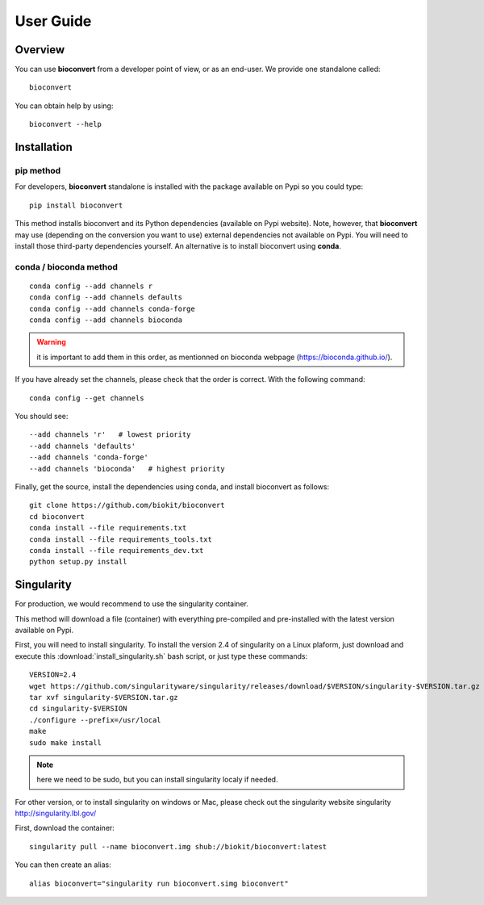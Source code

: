 User Guide
============

Overview
------------

You can use **bioconvert** from a developer point of view, or as an end-user.
We provide one standalone called::

    bioconvert

You can obtain help by using::

    bioconvert --help


Installation
-------------

pip method
~~~~~~~~~~~~~
For developers, **bioconvert** standalone is installed with the package available on Pypi so you could type::

    pip install bioconvert 

This method installs bioconvert and its Python dependencies (available on Pypi website). Note, however, that **bioconvert** may use (depending on the conversion you want to use) external dependencies not available on Pypi. You will need to install those third-party dependencies yourself. An alternative is to install bioconvert using **conda**. 

conda / bioconda method
~~~~~~~~~~~~~~~~~~~~~~~~~

::

    conda config --add channels r
    conda config --add channels defaults
    conda config --add channels conda-forge
    conda config --add channels bioconda

.. warning:: it is important to add them in this order, as mentionned on bioconda webpage    (https://bioconda.github.io/).

If you have already set the channels, please check that the order is correct.
With the following command::

    conda config --get channels

You should see::

    --add channels 'r'   # lowest priority
    --add channels 'defaults'
    --add channels 'conda-forge'
    --add channels 'bioconda'   # highest priority

Finally, get the source, install the dependencies using conda, and install
bioconvert as follows::

    git clone https://github.com/biokit/bioconvert
    cd bioconvert
    conda install --file requirements.txt
    conda install --file requirements_tools.txt
    conda install --file requirements_dev.txt
    python setup.py install

    


Singularity
------------

For production, we would recommend to use the singularity container.

This method will download a file (container) with everything pre-compiled and
pre-installed with the latest version available on Pypi.

First, you will need to install singularity. To install the version 2.4 of
singularity on a Linux plaform, just download and execute this :download:`install_singularity.sh` bash script, or just type these commands::

    VERSION=2.4
    wget https://github.com/singularityware/singularity/releases/download/$VERSION/singularity-$VERSION.tar.gz
    tar xvf singularity-$VERSION.tar.gz
    cd singularity-$VERSION
    ./configure --prefix=/usr/local
    make
    sudo make install

.. note:: here we need to be sudo, but you can install singularity localy if needed. 

For other version, or to install singularity on windows or Mac, please check out the singularity website singularity `<http://singularity.lbl.gov/>`_

First, download the container::

    singularity pull --name bioconvert.img shub://biokit/bioconvert:latest
    
You can then create an alias::

    alias bioconvert="singularity run bioconvert.simg bioconvert"




